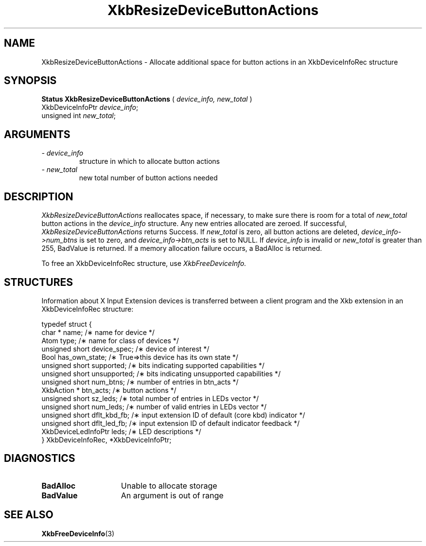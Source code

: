 '\" t
.\" Copyright (c) 1999 - Sun Microsystems, Inc.
.\" All rights reserved.
.\" 
.\" Permission is hereby granted, free of charge, to any person obtaining a
.\" copy of this software and associated documentation files (the
.\" "Software"), to deal in the Software without restriction, including
.\" without limitation the rights to use, copy, modify, merge, publish,
.\" distribute, and/or sell copies of the Software, and to permit persons
.\" to whom the Software is furnished to do so, provided that the above
.\" copyright notice(s) and this permission notice appear in all copies of
.\" the Software and that both the above copyright notice(s) and this
.\" permission notice appear in supporting documentation.
.\" 
.\" THE SOFTWARE IS PROVIDED "AS IS", WITHOUT WARRANTY OF ANY KIND, EXPRESS
.\" OR IMPLIED, INCLUDING BUT NOT LIMITED TO THE WARRANTIES OF
.\" MERCHANTABILITY, FITNESS FOR A PARTICULAR PURPOSE AND NONINFRINGEMENT
.\" OF THIRD PARTY RIGHTS. IN NO EVENT SHALL THE COPYRIGHT HOLDER OR
.\" HOLDERS INCLUDED IN THIS NOTICE BE LIABLE FOR ANY CLAIM, OR ANY SPECIAL
.\" INDIRECT OR CONSEQUENTIAL DAMAGES, OR ANY DAMAGES WHATSOEVER RESULTING
.\" FROM LOSS OF USE, DATA OR PROFITS, WHETHER IN AN ACTION OF CONTRACT,
.\" NEGLIGENCE OR OTHER TORTIOUS ACTION, ARISING OUT OF OR IN CONNECTION
.\" WITH THE USE OR PERFORMANCE OF THIS SOFTWARE.
.\" 
.\" Except as contained in this notice, the name of a copyright holder
.\" shall not be used in advertising or otherwise to promote the sale, use
.\" or other dealings in this Software without prior written authorization
.\" of the copyright holder.
.\"
.TH XkbResizeDeviceButtonActions 3 "libX11 1.1.5" "X Version 11" "XKB FUNCTIONS"
.SH NAME
XkbResizeDeviceButtonActions \- Allocate additional space for button actions in an XkbDeviceInfoRec structure
.SH SYNOPSIS
.B Status XkbResizeDeviceButtonActions
(
.I device_info,
.I new_total
)
.br
      XkbDeviceInfoPtr \fIdevice_info\fP\^;
.br
      unsigned int \fInew_total\fP\^;
.if n .ti +5n
.if t .ti +.5i
.SH ARGUMENTS
.TP
.I \- device_info
structure in which to allocate button actions
.TP
.I \- new_total
new total number of button actions needed
.SH DESCRIPTION
.LP
.I XkbResizeDeviceButtonActions 
reallocates space, if necessary, to make sure there is room for a total of
.I new_total 
button actions in the 
.I device_info 
structure. Any new entries allocated are zeroed. If successful,
.I XkbResizeDeviceButtonActions 
returns Success. If 
.I new_total 
is zero, all button actions are deleted, 
.I device_info->num_btns 
is set to zero, and 
.I device_info->btn_acts 
is set to NULL. If 
.I device_info 
is invalid or 
.I new_total 
is greater than 255, BadValue is returned. If a memory allocation failure occurs, a BadAlloc is returned. 

To free an XkbDeviceInfoRec structure, use 
.I XkbFreeDeviceInfo.
.SH STRUCTURES
.LP
Information about X Input Extension devices is transferred between a client program and the Xkb 
extension in an XkbDeviceInfoRec structure:
.nf

    typedef struct {
        char *               name;          /\(** name for device */
        Atom                 type;          /\(** name for class of devices */
        unsigned short       device_spec;   /\(** device of interest */
        Bool                 has_own_state; /\(** True=>this device has its own state */
        unsigned short       supported;     /\(** bits indicating supported capabilities */
        unsigned short       unsupported;   /\(** bits indicating unsupported capabilities */
        unsigned short       num_btns;      /\(** number of entries in btn_acts */
        XkbAction *          btn_acts;      /\(** button actions */
        unsigned short       sz_leds;       /\(** total number of entries in LEDs vector */
        unsigned short       num_leds;      /\(** number of valid entries in LEDs vector */
        unsigned short       dflt_kbd_fb;   /\(** input extension ID of default (core kbd) indicator */
        unsigned short       dflt_led_fb;   /\(** input extension ID of default indicator feedback */
        XkbDeviceLedInfoPtr  leds;          /\(** LED descriptions */
    } XkbDeviceInfoRec, *XkbDeviceInfoPtr;
.fi
.SH DIAGNOSTICS
.TP 15
.B BadAlloc
Unable to allocate storage
.TP 15
.B BadValue
An argument is out of range
.SH "SEE ALSO"
.BR XkbFreeDeviceInfo (3)
